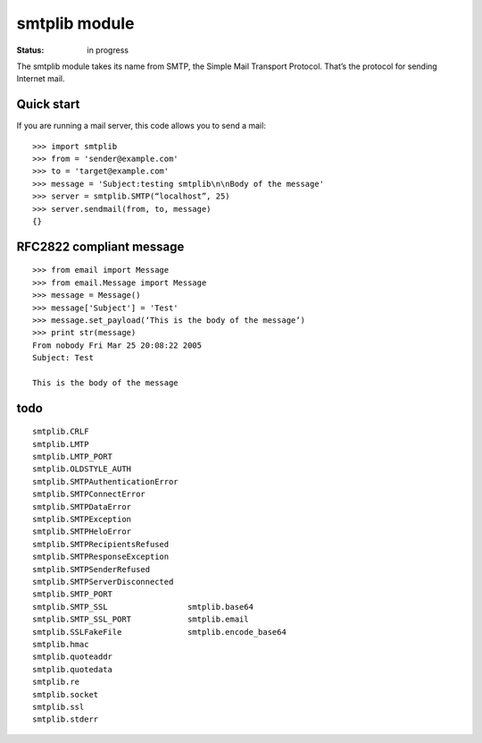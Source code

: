smtplib module
#################

:Status: in progress


The smtplib module takes its name from SMTP, the Simple Mail Transport Protocol. 
That’s the protocol for sending Internet mail. 

Quick start
=============

If you are running a mail server, this code allows you to send a mail::

     >>> import smtplib
     >>> from = 'sender@example.com'
     >>> to = 'target@example.com'
     >>> message = 'Subject:testing smtplib\n\nBody of the message'
     >>> server = smtplib.SMTP(“localhost”, 25)
     >>> server.sendmail(from, to, message)
     {}


RFC2822 compliant message
==============================

.. todo:: check and chcnage content of this example

::

    >>> from email import Message
    >>> from email.Message import Message
    >>> message = Message()
    >>> message['Subject'] = 'Test'
    >>> message.set_payload(‘This is the body of the message’)
    >>> print str(message)
    From nobody Fri Mar 25 20:08:22 2005
    Subject: Test

    This is the body of the message


todo
=====
::

    smtplib.CRLF                    
    smtplib.LMTP                 
    smtplib.LMTP_PORT               
    smtplib.OLDSTYLE_AUTH         
    smtplib.SMTPAuthenticationError  
    smtplib.SMTPConnectError      
    smtplib.SMTPDataError     
    smtplib.SMTPException      
    smtplib.SMTPHeloError        
    smtplib.SMTPRecipientsRefused    
    smtplib.SMTPResponseException    
    smtplib.SMTPSenderRefused        
    smtplib.SMTPServerDisconnected   
    smtplib.SMTP_PORT                
    smtplib.SMTP_SSL                 smtplib.base64
    smtplib.SMTP_SSL_PORT            smtplib.email
    smtplib.SSLFakeFile              smtplib.encode_base64
    smtplib.hmac
    smtplib.quoteaddr
    smtplib.quotedata
    smtplib.re
    smtplib.socket
    smtplib.ssl
    smtplib.stderr

.. seealso:: :mod:`base64` and :mod:`quopri` for encoding/decoding. 
.. seealso:: :mod:`email` and :mod:`mailbox` to receive emails
.. seealso:: :mod:`poplib` and :mod:`imaplib` for fetching mails.



